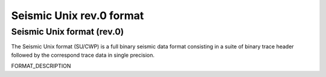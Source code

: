 *********************************
Seismic Unix rev.0 format
*********************************

Seismic Unix format (rev.0)
=================================

The Seismic Unix format (SU/CWP) is a full binary seismic data format consisting
in a suite of binary trace header followed by the correspond trace data in single
precision.

FORMAT_DESCRIPTION
